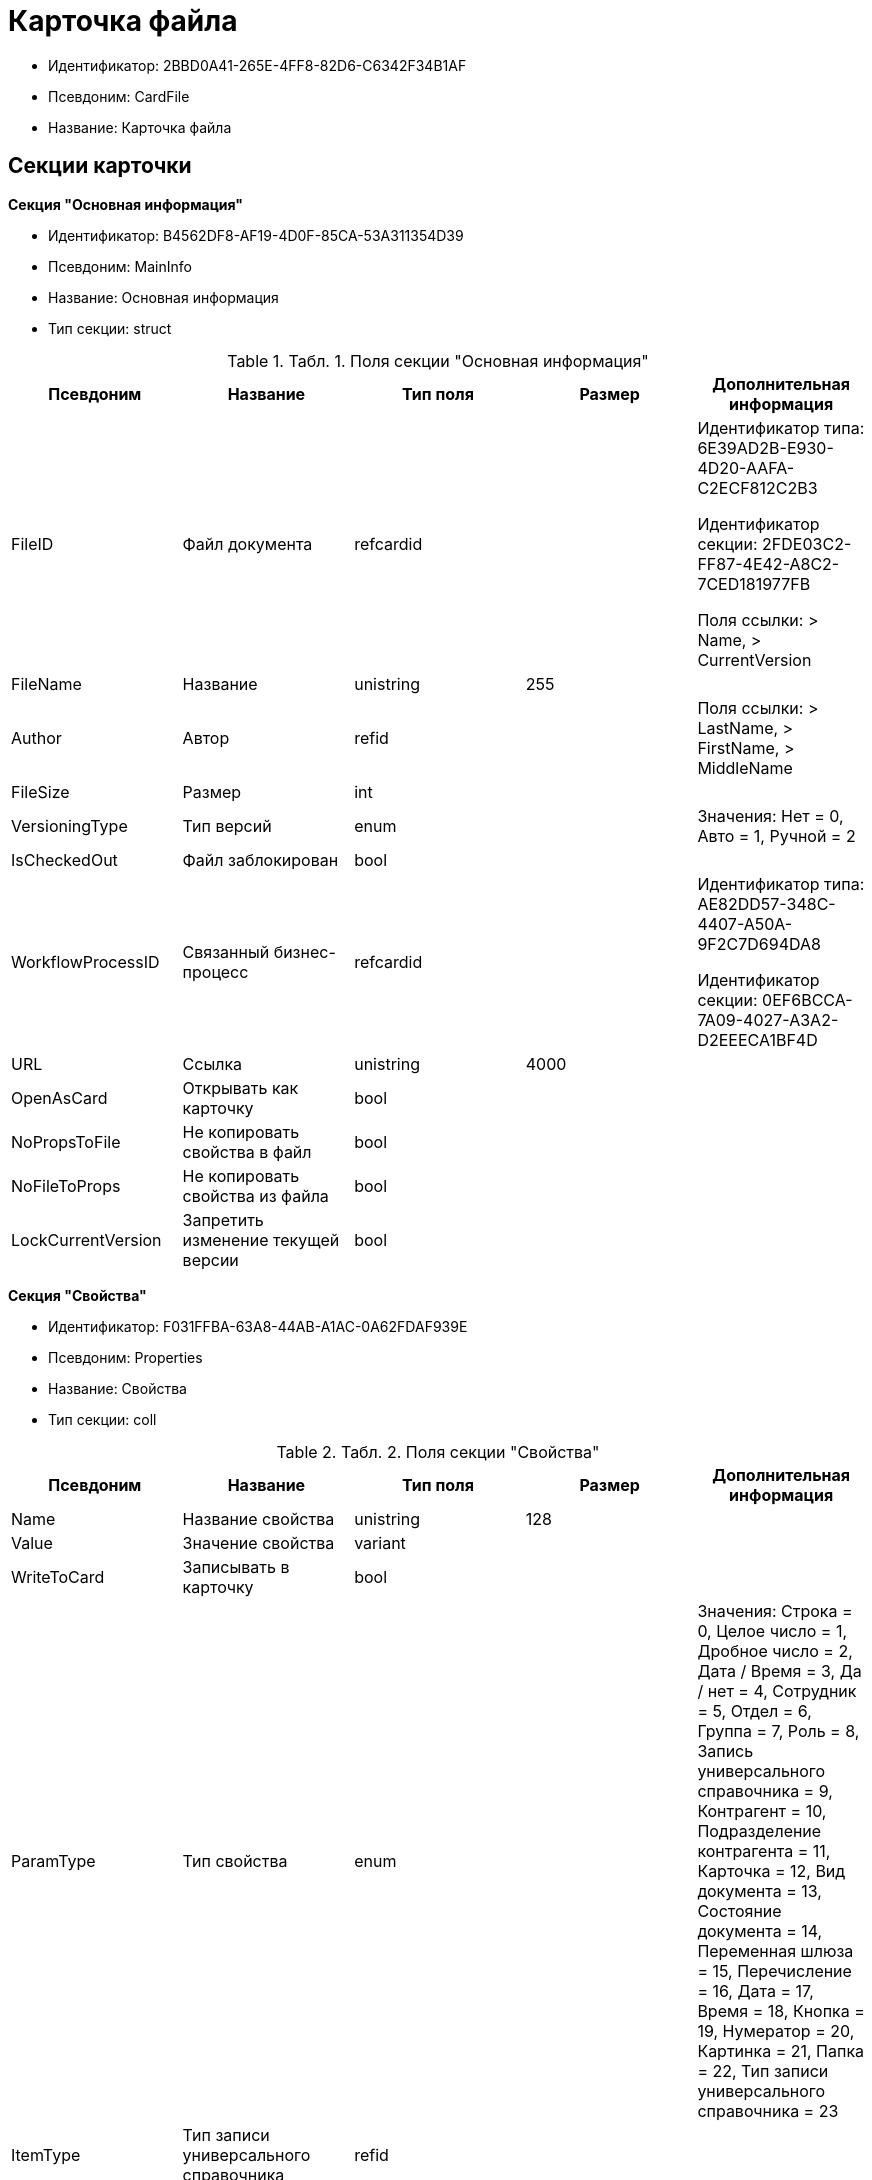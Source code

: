 = Карточка файла

* Идентификатор: 2BBD0A41-265E-4FF8-82D6-C6342F34B1AF
* Псевдоним: CardFile
* Название: Карточка файла

== Секции карточки

*Секция "Основная информация"*

* Идентификатор: B4562DF8-AF19-4D0F-85CA-53A311354D39
* Псевдоним: MainInfo
* Название: Основная информация
* Тип секции: struct

.[.table--title-label]##Табл. 1. ##[.title]##Поля секции "Основная информация"##
[width="100%",cols="20%,20%,20%,20%,20%",options="header"]
|===
|Псевдоним |Название |Тип поля |Размер |Дополнительная информация
|FileID |Файл документа |refcardid | a|
Идентификатор типа: 6E39AD2B-E930-4D20-AAFA-C2ECF812C2B3

Идентификатор секции: 2FDE03C2-FF87-4E42-A8C2-7CED181977FB

Поля ссылки: > Name, > CurrentVersion

|FileName |Название |unistring |255 |
|Author |Автор |refid | |Поля ссылки: > LastName, > FirstName, > MiddleName
|FileSize |Размер |int | |
|VersioningType |Тип версий |enum | |Значения: Нет = 0, Авто = 1, Ручной = 2
|IsCheckedOut |Файл заблокирован |bool | |
|WorkflowProcessID |Связанный бизнес-процесс |refcardid | a|
Идентификатор типа: AE82DD57-348C-4407-A50A-9F2C7D694DA8

Идентификатор секции: 0EF6BCCA-7A09-4027-A3A2-D2EEECA1BF4D

|URL |Ссылка |unistring |4000 |
|OpenAsCard |Открывать как карточку |bool | |
|NoPropsToFile |Не копировать свойства в файл |bool | |
|NoFileToProps |Не копировать свойства из файла |bool | |
|LockCurrentVersion |Запретить изменение текущей версии |bool | |
|===

*Секция "Свойства"*

* Идентификатор: F031FFBA-63A8-44AB-A1AC-0A62FDAF939E
* Псевдоним: Properties
* Название: Свойства
* Тип секции: coll

.[.table--title-label]##Табл. 2. ##[.title]##Поля секции "Свойства"##
[width="100%",cols="20%,20%,20%,20%,20%",options="header"]
|===
|Псевдоним |Название |Тип поля |Размер |Дополнительная информация
|Name |Название свойства |unistring |128 |
|Value |Значение свойства |variant | |
|WriteToCard |Записывать в карточку |bool | |
|ParamType |Тип свойства |enum | |Значения: Строка = 0, Целое число = 1, Дробное число = 2, Дата / Время = 3, Да / нет = 4, Сотрудник = 5, Отдел = 6, Группа = 7, Роль = 8, Запись универсального справочника = 9, Контрагент = 10, Подразделение контрагента = 11, Карточка = 12, Вид документа = 13, Состояние документа = 14, Переменная шлюза = 15, Перечисление = 16, Дата = 17, Время = 18, Кнопка = 19, Нумератор = 20, Картинка = 21, Папка = 22, Тип записи универсального справочника = 23
|ItemType |Тип записи универсального справочника |refid | |
|DisplayValue |Отображаемое значение |unistring |1900 |
|GateID |Шлюз |uniqueid | |
|VarTypeID |Тип переменной в шлюзе |int | |
|IsCollection |Коллекция |bool | |
|NumberID |Номер |refid | |
|Image |Картинка |image | |
|TextValue |Значение строки |unitext | |
|===

*Подчиненные секции*

*Секция "Значения перечисления"*

* Идентификатор: 8365B413-1100-4A79-AE14-CBE823F2F61B
* Псевдоним: EnumValues
* Название: Значения перечисления
* Тип секции: coll

.[.table--title-label]##Табл. 3. ##[.title]##Поля секции "Значения перечисления"##
[width="100%",cols="20%,20%,20%,20%,20%",options="header"]
|===
|Псевдоним |Название |Тип поля |Размер |Дополнительная информация
|ValueID |ID значения |int | |
|ValueName |Название значения |unistring |128 |
|===

*Секция "Выбранные значения"*

* Идентификатор: 768FE177-AC8D-4866-8523-3E0049146F65
* Псевдоним: SelectedValues
* Название: Выбранные значения
* Тип секции: coll

.[.table--title-label]##Табл. 4. ##[.title]##Поля секции "Выбранные значения"##
[width="100%",cols="20%,20%,20%,20%,20%",options="header"]
|===
|Псевдоним |Название |Тип поля |Размер |Дополнительная информация
|SelectedValue |Выбранное значение |variant | |
|Order |Порядок |int | |
|IsResponsible |Ответственный |bool | |
|===

*Секция "Категории"*

* Идентификатор: 1B96CE8C-B973-4682-9E83-AEFA16110E46
* Псевдоним: Categories
* Название: Категории
* Тип секции: coll

.[.table--title-label]##Табл. 5. ##[.title]##Поля секции "Категории"##
[width="100%",cols="20%,20%,20%,20%,20%",options="header"]
|===
|Псевдоним |Название |Тип поля |Размер |Дополнительная информация
|CategoryID |Категория |refid | |Поля ссылки: > Name
|===

== Режимы работы карточки

.[.table--title-label]##Табл. 6. ##[.title]##Режимы работы карточки##
[width="99%",cols="34%,33%,33%",options="header"]
|===
|Псевдоним |Идентификатор |Описание
|OpenCard |A8F0DE88-D1D6-4D69-A9B7-797E27D5037F |Открытие карточки
|OpenCardFile |CBFD996A-5547-4787-A438-D5F05785BBB7 |Открытие дерева версий файла
|OpenFile |A410A4CE-5DAC-4F66-88CD-2059EBB7F004 |Открытие файла
|===

== Действия карточки

.[.table--title-label]##Табл. 7. ##[.title]##Действия карточки##
[width="99%",cols="34%,33%,33%",options="header"]
|===
|Псевдоним |Идентификатор |Описание
|OpenCard |BDC2A24B-C092-4710-ACB2-5B04E2E98773 |Открыть карточку
|OpenCardFile |532B925A-81C1-4CE0-80DF-57F8F6F2012F |Открыть версии файла
|OpenFile |AC155F7D-A5E2-4549-90DA-F03B92065E4C |Открыть файл
|===
